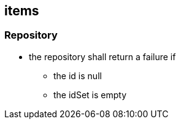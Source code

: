 == items

=== Repository
//todo check if is done
* the repository shall return a failure if
** the id is null
** the idSet is empty
